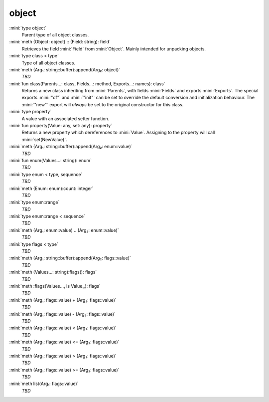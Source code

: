 object
======

:mini:`type object`
   Parent type of all object classes.


:mini:`meth (Object: object) :: (Field: string): field`
   Retrieves the field :mini:`Field` from :mini:`Object`. Mainly intended for unpacking objects.


:mini:`type class < type`
   Type of all object classes.


:mini:`meth (Arg₁: string::buffer):append(Arg₂: object)`
   *TBD*

:mini:`fun class(Parents...: class, Fields...: method, Exports...: names): class`
   Returns a new class inheriting from :mini:`Parents`,  with fields :mini:`Fields` and exports :mini:`Exports`. The special exports :mini:`"of"` and :mini:`"init"` can be set to override the default conversion and initialization behaviour. The :mini:`"new"` export will *always* be set to the original constructor for this class.


:mini:`type property`
   A value with an associated setter function.


:mini:`fun property(Value: any, set: any): property`
   Returns a new property which dereferences to :mini:`Value`. Assigning to the property will call :mini:`set(NewValue)`.


:mini:`meth (Arg₁: string::buffer):append(Arg₂: enum::value)`
   *TBD*

:mini:`fun enum(Values...: string): enum`
   *TBD*

:mini:`type enum < type, sequence`
   *TBD*

:mini:`meth (Enum: enum):count: integer`
   *TBD*

:mini:`type enum::range`
   *TBD*

:mini:`type enum::range < sequence`
   *TBD*

:mini:`meth (Arg₁: enum::value) .. (Arg₂: enum::value)`
   *TBD*

:mini:`type flags < type`
   *TBD*

:mini:`meth (Arg₁: string::buffer):append(Arg₂: flags::value)`
   *TBD*

:mini:`meth (Values...: string):flags(): flags`
   *TBD*

:mini:`meth :flags(Values...₁ is Value₁,): flags`
   *TBD*

:mini:`meth (Arg₁: flags::value) + (Arg₂: flags::value)`
   *TBD*

:mini:`meth (Arg₁: flags::value) - (Arg₂: flags::value)`
   *TBD*

:mini:`meth (Arg₁: flags::value) < (Arg₂: flags::value)`
   *TBD*

:mini:`meth (Arg₁: flags::value) <= (Arg₂: flags::value)`
   *TBD*

:mini:`meth (Arg₁: flags::value) > (Arg₂: flags::value)`
   *TBD*

:mini:`meth (Arg₁: flags::value) >= (Arg₂: flags::value)`
   *TBD*

:mini:`meth list(Arg₁: flags::value)`
   *TBD*

